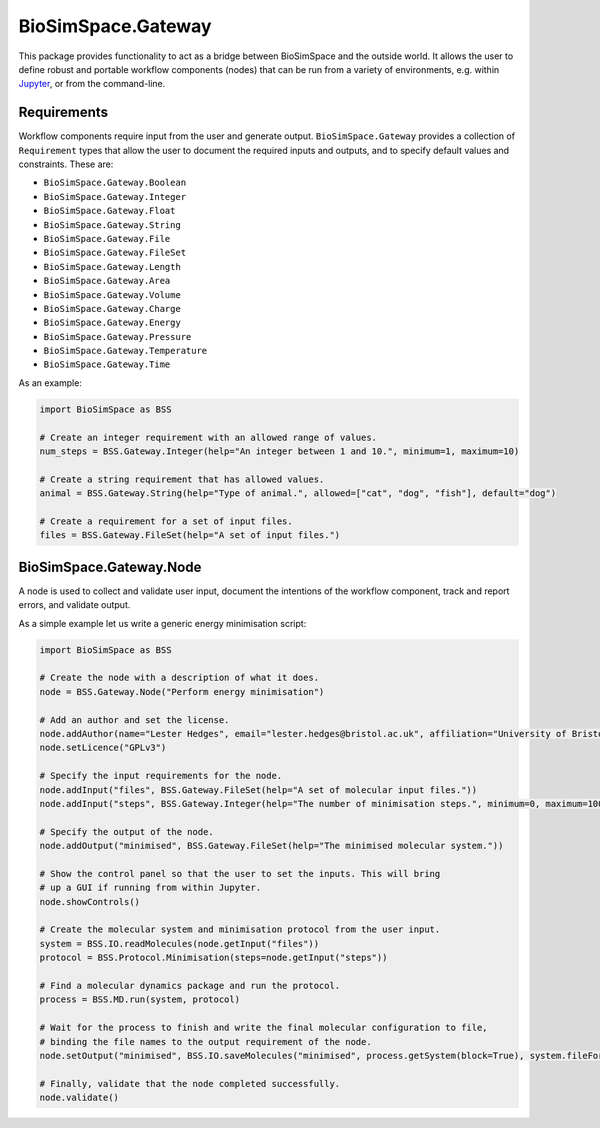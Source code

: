 
BioSimSpace.Gateway
===================

This package provides functionality to act as a bridge between BioSimSpace
and the outside world. It allows the user to define robust and portable workflow
components (nodes) that can be run from a variety of environments, e.g. within
`Jupyter <http://jupyter.org>`_\ , or from the command-line.

Requirements
------------

Workflow components require input from the user and generate output.
``BioSimSpace.Gateway`` provides a collection of ``Requirement`` types that allow
the user to document the required inputs and outputs, and to specify default
values and constraints. These are:


* ``BioSimSpace.Gateway.Boolean``
* ``BioSimSpace.Gateway.Integer``
* ``BioSimSpace.Gateway.Float``
* ``BioSimSpace.Gateway.String``
* ``BioSimSpace.Gateway.File``
* ``BioSimSpace.Gateway.FileSet``
* ``BioSimSpace.Gateway.Length``
* ``BioSimSpace.Gateway.Area``
* ``BioSimSpace.Gateway.Volume``
* ``BioSimSpace.Gateway.Charge``
* ``BioSimSpace.Gateway.Energy``
* ``BioSimSpace.Gateway.Pressure``
* ``BioSimSpace.Gateway.Temperature``
* ``BioSimSpace.Gateway.Time``

As an example:

.. code-block:: python

   import BioSimSpace as BSS

   # Create an integer requirement with an allowed range of values.
   num_steps = BSS.Gateway.Integer(help="An integer between 1 and 10.", minimum=1, maximum=10)

   # Create a string requirement that has allowed values.
   animal = BSS.Gateway.String(help="Type of animal.", allowed=["cat", "dog", "fish"], default="dog")

   # Create a requirement for a set of input files.
   files = BSS.Gateway.FileSet(help="A set of input files.")

BioSimSpace.Gateway.Node
------------------------

A node is used to collect and validate user input, document the intentions of
the workflow component, track and report errors, and validate output.

As a simple example let us write a generic energy minimisation script:

.. code-block:: python

   import BioSimSpace as BSS

   # Create the node with a description of what it does.
   node = BSS.Gateway.Node("Perform energy minimisation")

   # Add an author and set the license.
   node.addAuthor(name="Lester Hedges", email="lester.hedges@bristol.ac.uk", affiliation="University of Bristol")
   node.setLicence("GPLv3")

   # Specify the input requirements for the node.
   node.addInput("files", BSS.Gateway.FileSet(help="A set of molecular input files."))
   node.addInput("steps", BSS.Gateway.Integer(help="The number of minimisation steps.", minimum=0, maximum=100000, default=10000))

   # Specify the output of the node.
   node.addOutput("minimised", BSS.Gateway.FileSet(help="The minimised molecular system."))

   # Show the control panel so that the user to set the inputs. This will bring
   # up a GUI if running from within Jupyter.
   node.showControls()

   # Create the molecular system and minimisation protocol from the user input.
   system = BSS.IO.readMolecules(node.getInput("files"))
   protocol = BSS.Protocol.Minimisation(steps=node.getInput("steps"))

   # Find a molecular dynamics package and run the protocol.
   process = BSS.MD.run(system, protocol)

   # Wait for the process to finish and write the final molecular configuration to file,
   # binding the file names to the output requirement of the node.
   node.setOutput("minimised", BSS.IO.saveMolecules("minimised", process.getSystem(block=True), system.fileFormat()))

   # Finally, validate that the node completed successfully.
   node.validate()
